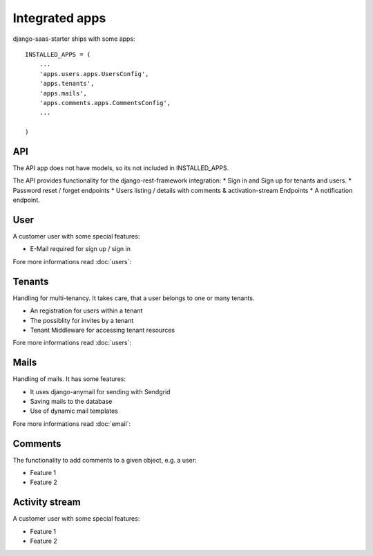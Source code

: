 Integrated apps
============

django-saas-starter ships with some apps::


    INSTALLED_APPS = (
        ...
        'apps.users.apps.UsersConfig',
        'apps.tenants',
        'apps.mails',
        'apps.comments.apps.CommentsConfig',
        ...

    )



API
-----------------------------------------

The API app does not have models, so its not included in INSTALLED_APPS.

The API provides functionality for the django-rest-framework integration:
* Sign in and Sign up for tenants and users.
* Password reset / forget endpoints
* Users listing / details with comments & activation-stream Endpoints
* A notification endpoint.

User
-----------------------------------------

A customer user with some special features:

* E-Mail required for sign up / sign in

Fore more informations read :doc:`users`:

Tenants
-------

Handling for multi-tenancy. It takes care, that a user belongs to one or many tenants.

* An registration for users within a tenant
* The possiblity for invites by a tenant
* Tenant Middleware for accessing tenant resources

Fore more informations read :doc:`users`:


Mails
-----------------------------------------

Handling of mails. It has some features:

* It uses django-anymail for sending with Sendgrid
* Saving mails to the database
* Use of dynamic mail templates

Fore more informations read :doc:`email`:


Comments
-----------------------------------------

The functionality to add comments to a given object, e.g. a user:

* Feature 1
* Feature 2

Activity stream
-----------------------------------------

A customer user with some special features:

* Feature 1
* Feature 2
